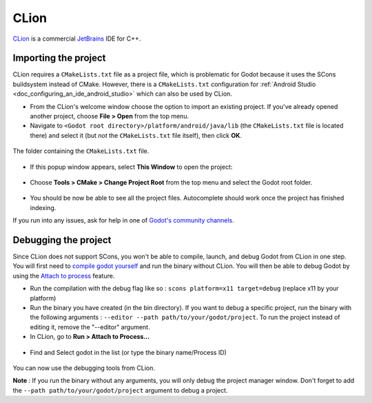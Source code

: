 .. _doc_configuring_an_ide_clion:

CLion
=====

`CLion <https://www.jetbrains.com/clion/>`_ is a commercial 
`JetBrains <https://www.jetbrains.com/>`_ IDE for C++.

Importing the project
---------------------

CLion requires a ``CMakeLists.txt`` file as a project file, which is problematic
for Godot because it uses the SCons buildsystem instead of CMake. However, 
there is a ``CMakeLists.txt`` configuration for :ref:`Android Studio <doc_configuring_an_ide_android_studio>` 
which can also be used by CLion.

- From the CLion's welcome window choose the option to import an existing 
  project. If you've already opened another project, choose **File > Open**
  from the top menu.
- Navigate to ``<Godot root directory>/platform/android/java/lib`` (the 
  ``CMakeLists.txt`` file is located there) and select it (but *not* the
  ``CMakeLists.txt`` file itself), then click **OK**.

.. figure:: img/clion_1_open.png
   :align: center

   The folder containing the ``CMakeLists.txt`` file.

- If this popup window appears, select **This Window** to open the project:

.. figure:: img/clion_2_this_window.png
   :align: center

- Choose **Tools > CMake > Change Project Root** from the top menu and select 
  the Godot root folder.

.. figure:: img/clion_3_change_project_root.png
   :align: center

- You should be now be able to see all the project files. Autocomplete should
  work once the project has finished indexing.

If you run into any issues, ask for help in one of
`Godot's community channels <https://godotengine.org/community>`__.

Debugging the project
---------------------

Since CLion does not support SCons, you won't be able to compile, launch, and debug Godot from CLion in one step.
You will first need to `compile godot yourself <https://docs.godotengine.org/en/stable/development/compiling/index.html>`__ and run the binary without CLion. You will then be able to debug Godot by using the `Attach to process <https://www.jetbrains.com/help/clion/attaching-to-local-process.html>`__ feature.

- Run the compilation with the debug flag like so : ``scons platform=x11 target=debug`` (replace x11 by your platform)

- Run the binary you have created (in the bin directory). If you want to debug a specific project, run the binary with the following arguments : ``--editor --path path/to/your/godot/project``. To run the project instead of editing it, remove the "--editor" argument.

- In CLion, go to **Run > Attach to Process...**

.. figure:: img/clion_4_select_attach_to_process.png
   :align: center

- Find and Select godot in the list (or type the binary name/Process ID)

.. figure:: img/clion_5_select_godot_process.png
   :align: center

You can now use the debugging tools from CLion.

**Note** : If you run the binary without any arguments, you will only debug the project manager window. Don't forget to add the ``--path path/to/your/godot/project`` argument to debug a project.
